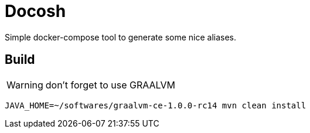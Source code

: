 = Docosh

Simple docker-compose tool to generate some nice aliases.


== Build

WARNING: don't forget to use GRAALVM

[source,sh]
----
JAVA_HOME=~/softwares/graalvm-ce-1.0.0-rc14 mvn clean install
----

